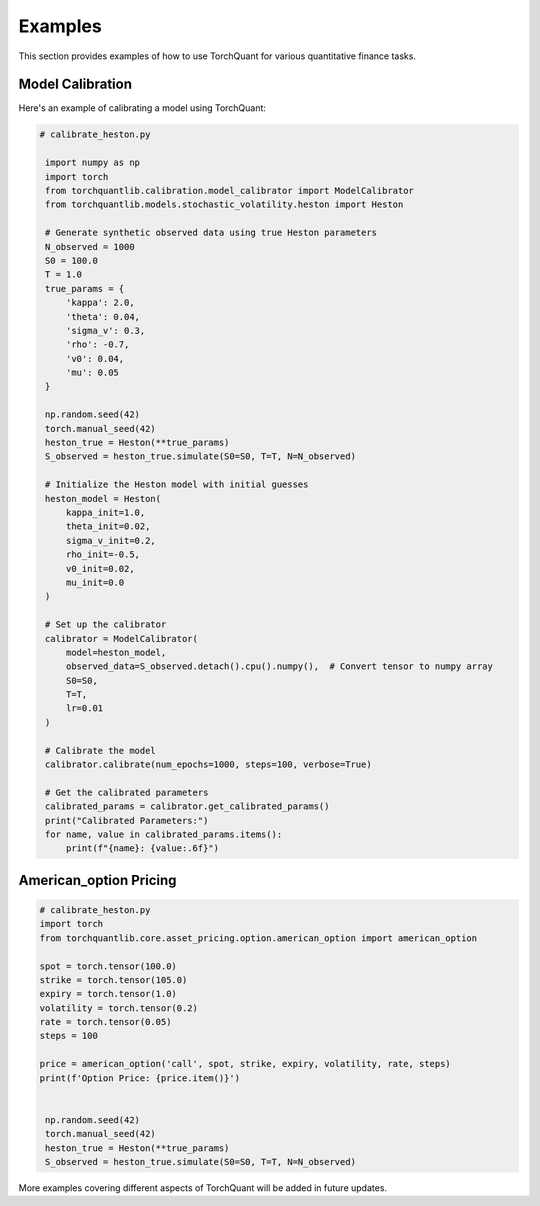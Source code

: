 Examples
========

This section provides examples of how to use TorchQuant for various quantitative finance tasks.

Model Calibration
-----------------

Here's an example of calibrating a model using TorchQuant:

.. code-block:: python

   # calibrate_heston.py

    import numpy as np
    import torch
    from torchquantlib.calibration.model_calibrator import ModelCalibrator
    from torchquantlib.models.stochastic_volatility.heston import Heston

    # Generate synthetic observed data using true Heston parameters
    N_observed = 1000
    S0 = 100.0
    T = 1.0
    true_params = {
        'kappa': 2.0,
        'theta': 0.04,
        'sigma_v': 0.3,
        'rho': -0.7,
        'v0': 0.04,
        'mu': 0.05
    }

    np.random.seed(42)
    torch.manual_seed(42)
    heston_true = Heston(**true_params)
    S_observed = heston_true.simulate(S0=S0, T=T, N=N_observed)

    # Initialize the Heston model with initial guesses
    heston_model = Heston(
        kappa_init=1.0,
        theta_init=0.02,
        sigma_v_init=0.2,
        rho_init=-0.5,
        v0_init=0.02,
        mu_init=0.0
    )

    # Set up the calibrator
    calibrator = ModelCalibrator(
        model=heston_model,
        observed_data=S_observed.detach().cpu().numpy(),  # Convert tensor to numpy array
        S0=S0,
        T=T,
        lr=0.01
    )

    # Calibrate the model
    calibrator.calibrate(num_epochs=1000, steps=100, verbose=True)

    # Get the calibrated parameters
    calibrated_params = calibrator.get_calibrated_params()
    print("Calibrated Parameters:")
    for name, value in calibrated_params.items():
        print(f"{name}: {value:.6f}")


American_option Pricing
-----------------

.. code-block:: python

   # calibrate_heston.py
   import torch
   from torchquantlib.core.asset_pricing.option.american_option import american_option
   
   spot = torch.tensor(100.0)
   strike = torch.tensor(105.0)
   expiry = torch.tensor(1.0)
   volatility = torch.tensor(0.2)
   rate = torch.tensor(0.05)
   steps = 100
   
   price = american_option('call', spot, strike, expiry, volatility, rate, steps)
   print(f'Option Price: {price.item()}')

  
    np.random.seed(42)
    torch.manual_seed(42)
    heston_true = Heston(**true_params)
    S_observed = heston_true.simulate(S0=S0, T=T, N=N_observed)

More examples covering different aspects of TorchQuant will be added in future updates.